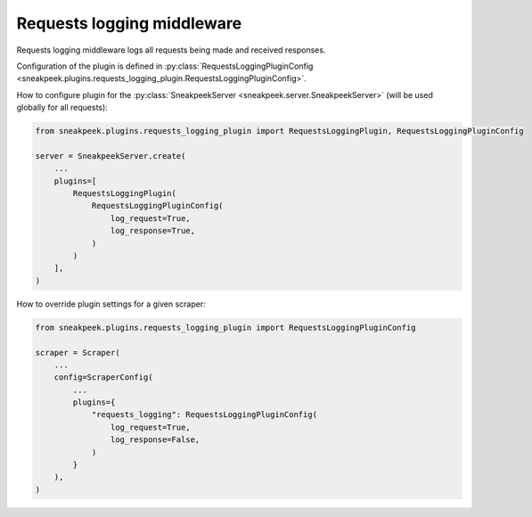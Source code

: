 ##############################
Requests logging middleware
##############################

Requests logging middleware logs all requests being made and received responses.

Configuration of the plugin is defined in :py:class:`RequestsLoggingPluginConfig <sneakpeek.plugins.requests_logging_plugin.RequestsLoggingPluginConfig>`.

How to configure plugin for the :py:class:`SneakpeekServer <sneakpeek.server.SneakpeekServer>` (will be used globally for all requests):

.. code-block:: python3

    from sneakpeek.plugins.requests_logging_plugin import RequestsLoggingPlugin, RequestsLoggingPluginConfig

    server = SneakpeekServer.create(
        ...
        plugins=[
            RequestsLoggingPlugin(
                RequestsLoggingPluginConfig(
                    log_request=True,
                    log_response=True,
                )
            )
        ],
    )


How to override plugin settings for a given scraper:

.. code-block:: python3

    from sneakpeek.plugins.requests_logging_plugin import RequestsLoggingPluginConfig

    scraper = Scraper(
        ...
        config=ScraperConfig(
            ...
            plugins={
                "requests_logging": RequestsLoggingPluginConfig(
                    log_request=True,
                    log_response=False,
                )
            }
        ),
    )
